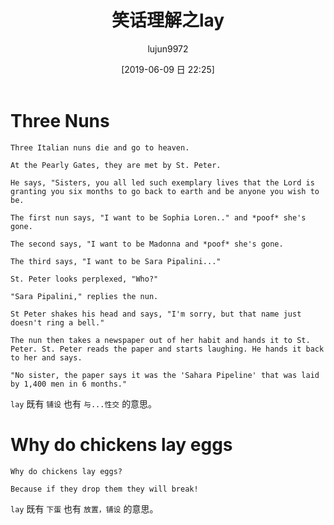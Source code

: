 #+TITLE: 笑话理解之lay
#+AUTHOR: lujun9972
#+TAGS: 英文必须死
#+DATE: [2019-06-09 日 22:25]
#+LANGUAGE:  zh-CN
#+STARTUP:  inlineimages
#+OPTIONS:  H:6 num:nil toc:t \n:nil ::t |:t ^:nil -:nil f:t *:t <:nil

* Three Nuns
#+begin_example
  Three Italian nuns die and go to heaven.

  At the Pearly Gates, they are met by St. Peter.

  He says, "Sisters, you all led such exemplary lives that the Lord is granting you six months to go back to earth and be anyone you wish to be.

  The first nun says, "I want to be Sophia Loren.." and *poof* she's gone.

  The second says, "I want to be Madonna and *poof* she's gone.

  The third says, "I want to be Sara Pipalini..."

  St. Peter looks perplexed, "Who?"

  "Sara Pipalini," replies the nun.

  St Peter shakes his head and says, "I'm sorry, but that name just doesn't ring a bell."

  The nun then takes a newspaper out of her habit and hands it to St. Peter. St. Peter reads the paper and starts laughing. He hands it back to her and says.

  "No sister, the paper says it was the 'Sahara Pipeline' that was laid by 1,400 men in 6 months."
#+end_example

=lay= 既有 =铺设= 也有 =与...性交= 的意思。

* Why do chickens lay eggs
#+begin_example
  Why do chickens lay eggs?

  Because if they drop them they will break!
#+end_example

=lay= 既有 =下蛋= 也有 =放置，铺设= 的意思。
